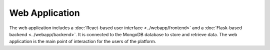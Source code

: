 Web Application
===============

The web application includes a :doc:`React-based user interface <../webapp/frontend>` and a :doc:`Flask-based backend <../webapp/backend>`. It is connected to the MongoDB database to store and retrieve data. The web application is the main point of interaction for the users of the platform.

.. TODO: Add more details on the features of the web application and how to interact with it.